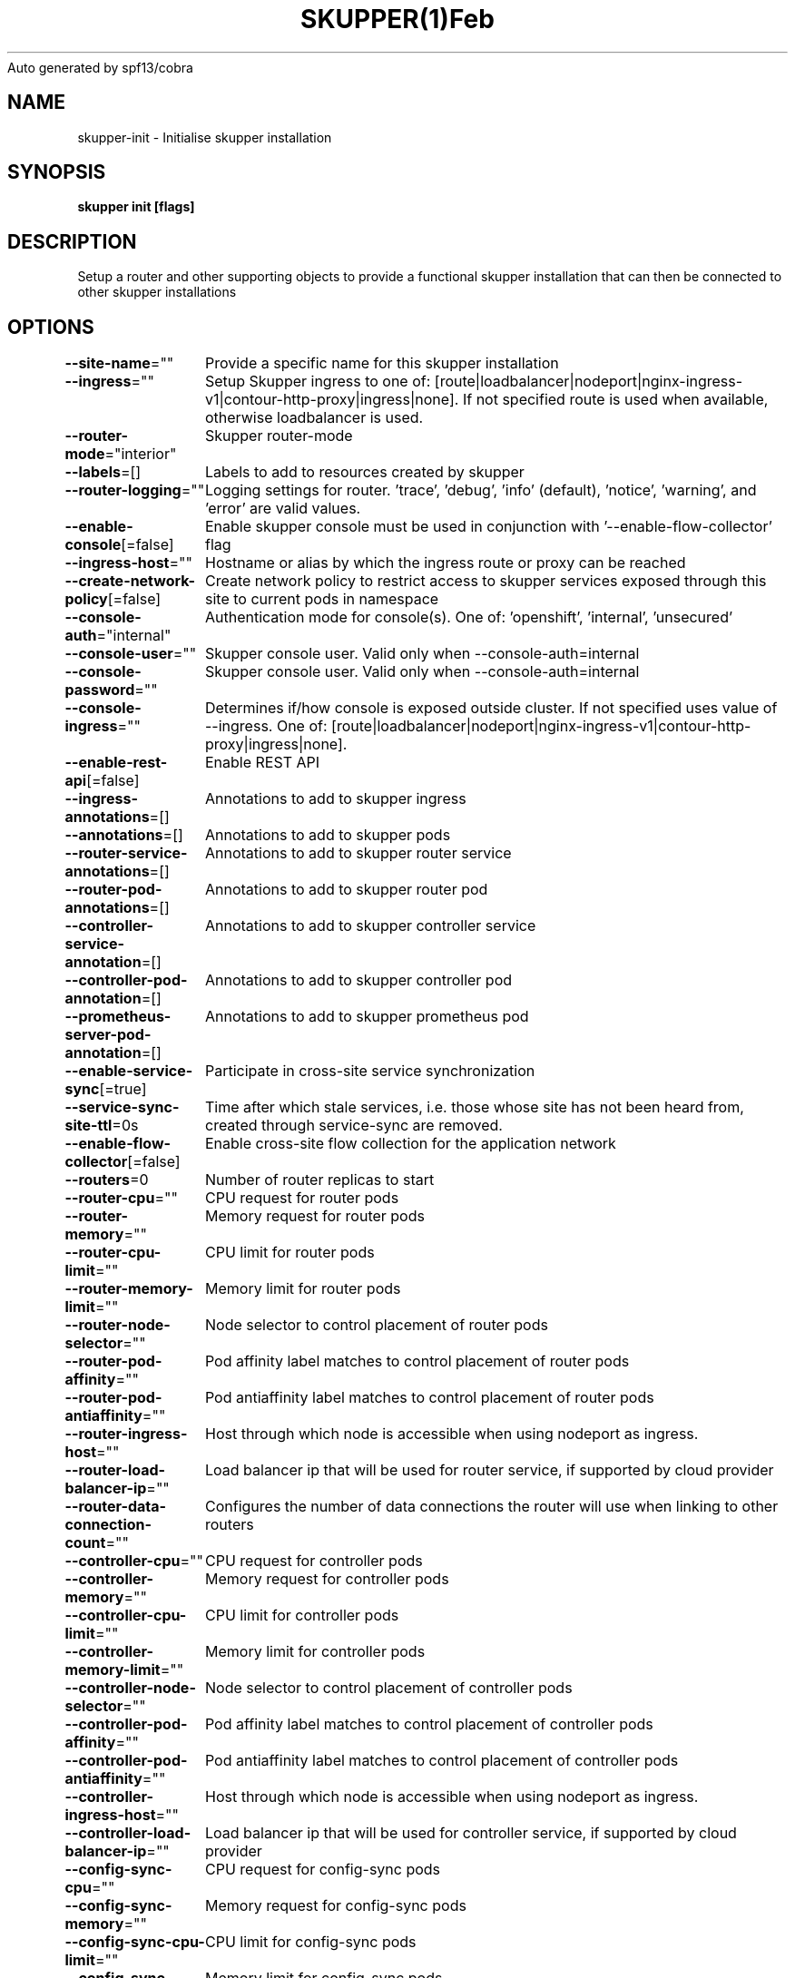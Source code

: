 .nh
.TH SKUPPER(1)Feb 2024
Auto generated by spf13/cobra

.SH NAME
.PP
skupper\-init \- Initialise skupper installation


.SH SYNOPSIS
.PP
\fBskupper init [flags]\fP


.SH DESCRIPTION
.PP
Setup a router and other supporting objects to provide a functional skupper
installation that can then be connected to other skupper installations


.SH OPTIONS
.PP
\fB\-\-site\-name\fP=""
	Provide a specific name for this skupper installation

.PP
\fB\-\-ingress\fP=""
	Setup Skupper ingress to one of: [route|loadbalancer|nodeport|nginx\-ingress\-v1|contour\-http\-proxy|ingress|none]. If not specified route is used when available, otherwise loadbalancer is used.

.PP
\fB\-\-router\-mode\fP="interior"
	Skupper router\-mode

.PP
\fB\-\-labels\fP=[]
	Labels to add to resources created by skupper

.PP
\fB\-\-router\-logging\fP=""
	Logging settings for router. 'trace', 'debug', 'info' (default), 'notice', 'warning', and 'error' are valid values.

.PP
\fB\-\-enable\-console\fP[=false]
	Enable skupper console must be used in conjunction with '\-\-enable\-flow\-collector' flag

.PP
\fB\-\-ingress\-host\fP=""
	Hostname or alias by which the ingress route or proxy can be reached

.PP
\fB\-\-create\-network\-policy\fP[=false]
	Create network policy to restrict access to skupper services exposed through this site to current pods in namespace

.PP
\fB\-\-console\-auth\fP="internal"
	Authentication mode for console(s). One of: 'openshift', 'internal', 'unsecured'

.PP
\fB\-\-console\-user\fP=""
	Skupper console user. Valid only when \-\-console\-auth=internal

.PP
\fB\-\-console\-password\fP=""
	Skupper console user. Valid only when \-\-console\-auth=internal

.PP
\fB\-\-console\-ingress\fP=""
	Determines if/how console is exposed outside cluster. If not specified uses value of \-\-ingress. One of: [route|loadbalancer|nodeport|nginx\-ingress\-v1|contour\-http\-proxy|ingress|none].

.PP
\fB\-\-enable\-rest\-api\fP[=false]
	Enable REST API

.PP
\fB\-\-ingress\-annotations\fP=[]
	Annotations to add to skupper ingress

.PP
\fB\-\-annotations\fP=[]
	Annotations to add to skupper pods

.PP
\fB\-\-router\-service\-annotations\fP=[]
	Annotations to add to skupper router service

.PP
\fB\-\-router\-pod\-annotations\fP=[]
	Annotations to add to skupper router pod

.PP
\fB\-\-controller\-service\-annotation\fP=[]
	Annotations to add to skupper controller service

.PP
\fB\-\-controller\-pod\-annotation\fP=[]
	Annotations to add to skupper controller pod

.PP
\fB\-\-prometheus\-server\-pod\-annotation\fP=[]
	Annotations to add to skupper prometheus pod

.PP
\fB\-\-enable\-service\-sync\fP[=true]
	Participate in cross\-site service synchronization

.PP
\fB\-\-service\-sync\-site\-ttl\fP=0s
	Time after which stale services, i.e. those whose site has not been heard from, created through service\-sync are removed.

.PP
\fB\-\-enable\-flow\-collector\fP[=false]
	Enable cross\-site flow collection for the application network

.PP
\fB\-\-routers\fP=0
	Number of router replicas to start

.PP
\fB\-\-router\-cpu\fP=""
	CPU request for router pods

.PP
\fB\-\-router\-memory\fP=""
	Memory request for router pods

.PP
\fB\-\-router\-cpu\-limit\fP=""
	CPU limit for router pods

.PP
\fB\-\-router\-memory\-limit\fP=""
	Memory limit for router pods

.PP
\fB\-\-router\-node\-selector\fP=""
	Node selector to control placement of router pods

.PP
\fB\-\-router\-pod\-affinity\fP=""
	Pod affinity label matches to control placement of router pods

.PP
\fB\-\-router\-pod\-antiaffinity\fP=""
	Pod antiaffinity label matches to control placement of router pods

.PP
\fB\-\-router\-ingress\-host\fP=""
	Host through which node is accessible when using nodeport as ingress.

.PP
\fB\-\-router\-load\-balancer\-ip\fP=""
	Load balancer ip that will be used for router service, if supported by cloud provider

.PP
\fB\-\-router\-data\-connection\-count\fP=""
	Configures the number of data connections the router will use when linking to other routers

.PP
\fB\-\-controller\-cpu\fP=""
	CPU request for controller pods

.PP
\fB\-\-controller\-memory\fP=""
	Memory request for controller pods

.PP
\fB\-\-controller\-cpu\-limit\fP=""
	CPU limit for controller pods

.PP
\fB\-\-controller\-memory\-limit\fP=""
	Memory limit for controller pods

.PP
\fB\-\-controller\-node\-selector\fP=""
	Node selector to control placement of controller pods

.PP
\fB\-\-controller\-pod\-affinity\fP=""
	Pod affinity label matches to control placement of controller pods

.PP
\fB\-\-controller\-pod\-antiaffinity\fP=""
	Pod antiaffinity label matches to control placement of controller pods

.PP
\fB\-\-controller\-ingress\-host\fP=""
	Host through which node is accessible when using nodeport as ingress.

.PP
\fB\-\-controller\-load\-balancer\-ip\fP=""
	Load balancer ip that will be used for controller service, if supported by cloud provider

.PP
\fB\-\-config\-sync\-cpu\fP=""
	CPU request for config\-sync pods

.PP
\fB\-\-config\-sync\-memory\fP=""
	Memory request for config\-sync pods

.PP
\fB\-\-config\-sync\-cpu\-limit\fP=""
	CPU limit for config\-sync pods

.PP
\fB\-\-config\-sync\-memory\-limit\fP=""
	Memory limit for config\-sync pods

.PP
\fB\-\-enable\-cluster\-permissions\fP[=false]
	Enable cluster wide permissions in order to expose deployments/statefulsets in other namespaces

.PP
\fB\-\-flow\-collector\-record\-ttl\fP=0s
	Time after which terminated flow records are deleted, i.e. those flow records that have an end time set. Default is 15 minutes.

.PP
\fB\-\-flow\-collector\-cpu\fP=""
	CPU request for flow collector pods

.PP
\fB\-\-flow\-collector\-memory\fP=""
	Memory request for flow collector pods

.PP
\fB\-\-flow\-collector\-cpu\-limit\fP=""
	CPU limit for flow collector pods

.PP
\fB\-\-flow\-collector\-memory\-limit\fP=""
	Memory limit for flow collector pods

.PP
\fB\-\-prometheus\-cpu\fP=""
	CPU request for prometheus pods

.PP
\fB\-\-prometheus\-memory\fP=""
	Memory request for prometheus pods

.PP
\fB\-\-prometheus\-cpu\-limit\fP=""
	CPU limit for prometheus pods

.PP
\fB\-\-prometheus\-memory\-limit\fP=""
	Memory limit for prometheus pods

.PP
\fB\-\-timeout\fP=2m0s
	Configurable timeout for the ingress loadbalancer option.

.PP
\fB\-\-enable\-skupper\-events\fP[=true]
	Enable sending Skupper events to Kubernetes

.PP
\fB\-h\fP, \fB\-\-help\fP[=false]
	help for init


.SH OPTIONS INHERITED FROM PARENT COMMANDS
.PP
\fB\-c\fP, \fB\-\-context\fP=""
	The kubeconfig context to use

.PP
\fB\-\-kubeconfig\fP=""
	Path to the kubeconfig file to use

.PP
\fB\-n\fP, \fB\-\-namespace\fP=""
	The Kubernetes namespace to use

.PP
\fB\-\-platform\fP=""
	The platform type to use [kubernetes, podman]


.SH SEE ALSO
.PP
\fBskupper(1)\fP


.SH HISTORY
.PP
21\-Feb\-2024 Auto generated by spf13/cobra
